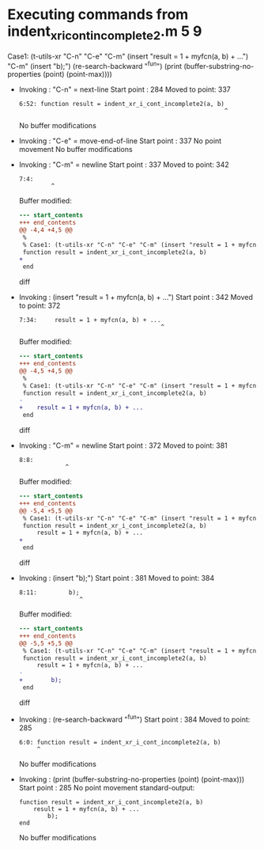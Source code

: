 #+startup: showall

* Executing commands from indent_xr_i_cont_incomplete2.m:5:9:

  Case1: (t-utils-xr "C-n" "C-e" "C-m" (insert "result = 1 + myfcn(a, b) + ...") "C-m" (insert "b);") (re-search-backward "^fun") (print (buffer-substring-no-properties (point) (point-max))))

- Invoking      : "C-n" = next-line
  Start point   :  284
  Moved to point:  337
  : 6:52: function result = indent_xr_i_cont_incomplete2(a, b)
  :                                                           ^
  No buffer modifications

- Invoking      : "C-e" = move-end-of-line
  Start point   :  337
  No point movement
  No buffer modifications

- Invoking      : "C-m" = newline
  Start point   :  337
  Moved to point:  342
  : 7:4:     
  :          ^
  Buffer modified:
  #+begin_src diff
--- start_contents
+++ end_contents
@@ -4,4 +4,5 @@
 %
 % Case1: (t-utils-xr "C-n" "C-e" "C-m" (insert "result = 1 + myfcn(a, b) + ...") "C-m" (insert "b);") (re-search-backward "^fun") (print (buffer-substring-no-properties (point) (point-max))))
 function result = indent_xr_i_cont_incomplete2(a, b)
+    
 end
  #+end_src diff

- Invoking      : (insert "result = 1 + myfcn(a, b) + ...")
  Start point   :  342
  Moved to point:  372
  : 7:34:     result = 1 + myfcn(a, b) + ...
  :                                         ^
  Buffer modified:
  #+begin_src diff
--- start_contents
+++ end_contents
@@ -4,5 +4,5 @@
 %
 % Case1: (t-utils-xr "C-n" "C-e" "C-m" (insert "result = 1 + myfcn(a, b) + ...") "C-m" (insert "b);") (re-search-backward "^fun") (print (buffer-substring-no-properties (point) (point-max))))
 function result = indent_xr_i_cont_incomplete2(a, b)
-    
+    result = 1 + myfcn(a, b) + ...
 end
  #+end_src diff

- Invoking      : "C-m" = newline
  Start point   :  372
  Moved to point:  381
  : 8:8:         
  :              ^
  Buffer modified:
  #+begin_src diff
--- start_contents
+++ end_contents
@@ -5,4 +5,5 @@
 % Case1: (t-utils-xr "C-n" "C-e" "C-m" (insert "result = 1 + myfcn(a, b) + ...") "C-m" (insert "b);") (re-search-backward "^fun") (print (buffer-substring-no-properties (point) (point-max))))
 function result = indent_xr_i_cont_incomplete2(a, b)
     result = 1 + myfcn(a, b) + ...
+        
 end
  #+end_src diff

- Invoking      : (insert "b);")
  Start point   :  381
  Moved to point:  384
  : 8:11:         b);
  :                  ^
  Buffer modified:
  #+begin_src diff
--- start_contents
+++ end_contents
@@ -5,5 +5,5 @@
 % Case1: (t-utils-xr "C-n" "C-e" "C-m" (insert "result = 1 + myfcn(a, b) + ...") "C-m" (insert "b);") (re-search-backward "^fun") (print (buffer-substring-no-properties (point) (point-max))))
 function result = indent_xr_i_cont_incomplete2(a, b)
     result = 1 + myfcn(a, b) + ...
-        
+        b);
 end
  #+end_src diff

- Invoking      : (re-search-backward "^fun")
  Start point   :  384
  Moved to point:  285
  : 6:0: function result = indent_xr_i_cont_incomplete2(a, b)
  :      ^
  No buffer modifications

- Invoking      : (print (buffer-substring-no-properties (point) (point-max)))
  Start point   :  285
  No point movement
  standard-output:
  #+begin_example
function result = indent_xr_i_cont_incomplete2(a, b)
    result = 1 + myfcn(a, b) + ...
        b);
end
  #+end_example
  No buffer modifications
